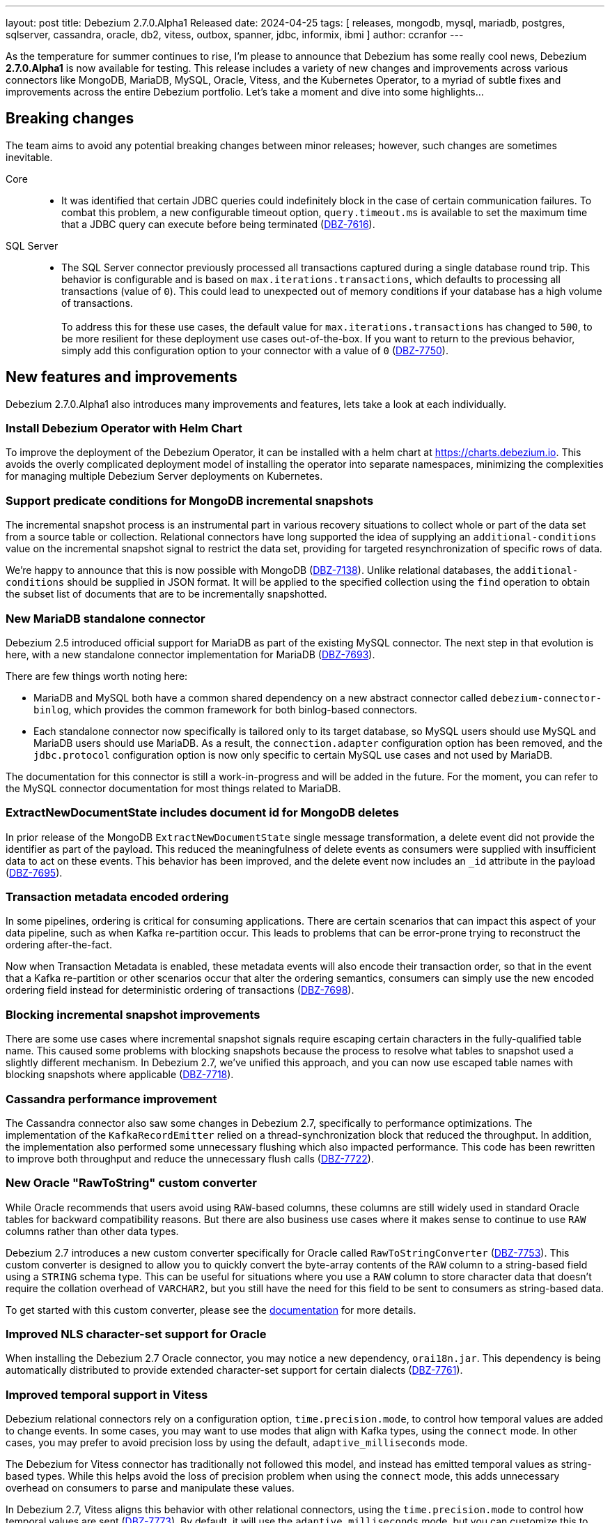 ---
layout: post
title:  Debezium 2.7.0.Alpha1 Released
date:   2024-04-25
tags: [ releases, mongodb, mysql, mariadb, postgres, sqlserver, cassandra, oracle, db2, vitess, outbox, spanner, jdbc, informix, ibmi ]
author: ccranfor
---

As the temperature for summer continues to rise, I'm please to announce that Debezium has some really cool news, Debezium **2.7.0.Alpha1** is now available for testing.
This release includes a variety of new changes and improvements across various connectors like MongoDB, MariaDB, MySQL, Oracle, Vitess, and the Kubernetes Operator, to a myriad of subtle fixes and improvements across the entire Debezium portfolio.
Let's take a moment and dive into some highlights...

+++<!-- more -->+++

[id="breaking-changes"]
== Breaking changes

The team aims to avoid any potential breaking changes between minor releases; however, such changes are sometimes inevitable.

Core::

* It was identified that certain JDBC queries could indefinitely block in the case of certain communication failures.
To combat this problem, a new configurable timeout option, `query.timeout.ms` is available to set the maximum time that a JDBC query can execute before being terminated (https://issues.redhat.com/browse/DBZ-7616[DBZ-7616]).

SQL Server::

* The SQL Server connector previously processed all transactions captured during a single database round trip.
This behavior is configurable and is based on `max.iterations.transactions`, which defaults to processing all transactions (value of `0`).
This could lead to unexpected out of memory conditions if your database has a high volume of transactions. +
 +
To address this for these use cases, the default value for `max.iterations.transactions` has changed to `500`, to be more resilient for these deployment use cases out-of-the-box.
If you want to return to the previous behavior, simply add this configuration option to your connector with a value of `0` (https://issues.redhat.com/browse/DBZ-7750[DBZ-7750]).

[id="new-features-and-improvements"]
== New features and improvements

Debezium 2.7.0.Alpha1 also introduces many improvements and features, lets take a look at each individually.

=== Install Debezium Operator with Helm Chart

To improve the deployment of the Debezium Operator, it can be installed with a helm chart at https://charts.debezium.io.
This avoids the overly complicated deployment model of installing the operator into separate namespaces, minimizing the complexities for managing multiple Debezium Server deployments on Kubernetes.

=== Support predicate conditions for MongoDB incremental snapshots

The incremental snapshot process is an instrumental part in various recovery situations to collect whole or part of the data set from a source table or collection.
Relational connectors have long supported the idea of supplying an `additional-conditions` value on the incremental snapshot signal to restrict the data set, providing for targeted resynchronization of specific rows of data.

We're happy to announce that this is now possible with MongoDB (https://issues.redhat.com/browse/DBZ-7138[DBZ-7138]).
Unlike relational databases, the `additional-conditions` should be supplied in JSON format.
It will be applied to the specified collection using the `find` operation to obtain the subset list of documents that are to be incrementally snapshotted.

=== New MariaDB standalone connector

Debezium 2.5 introduced official support for MariaDB as part of the existing MySQL connector.
The next step in that evolution is here, with a new standalone connector implementation for MariaDB (https://issues.redhat.com/browse/DBZ-7693[DBZ-7693]).

There are few things worth noting here:

* MariaDB and MySQL both have a common shared dependency on a new abstract connector called `debezium-connector-binlog`, which provides the common framework for both binlog-based connectors.
* Each standalone connector now specifically is tailored only to its target database, so MySQL users should use MySQL and MariaDB users should use MariaDB.
As a result, the `connection.adapter` configuration option has been removed, and the `jdbc.protocol` configuration option is now only specific to certain MySQL use cases and not used by MariaDB.

The documentation for this connector is still a work-in-progress and will be added in the future.
For the moment, you can refer to the MySQL connector documentation for most things related to MariaDB.

=== ExtractNewDocumentState includes document id for MongoDB deletes

In prior release of the MongoDB `ExtractNewDocumentState` single message transformation, a delete event did not provide the identifier as part of the payload.
This reduced the meaningfulness of delete events as consumers were supplied with insufficient data to act on these events.
This behavior has been improved, and the delete event now includes an `_id` attribute in the payload (https://issues.redhat.com/browse/DBZ-7695[DBZ-7695]).

=== Transaction metadata encoded ordering

In some pipelines, ordering is critical for consuming applications.
There are certain scenarios that can impact this aspect of your data pipeline, such as when Kafka re-partition occur.
This leads to problems that can be error-prone trying to reconstruct the ordering after-the-fact.

Now when Transaction Metadata is enabled, these metadata events will also encode their transaction order, so that in the event that a Kafka re-partition or other scenarios occur that alter the ordering semantics, consumers can simply use the new encoded ordering field instead for deterministic ordering of transactions (https://issues.redhat.com/browse/DBZ-7698[DBZ-7698]).

=== Blocking incremental snapshot improvements

There are some use cases where incremental snapshot signals require escaping certain characters in the fully-qualified table name.
This caused some problems with blocking snapshots because the process to resolve what tables to snapshot used a slightly different mechanism.
In Debezium 2.7, we've unified this approach, and you can now use escaped table names with blocking snapshots where applicable (https://issues.redhat.com/browse/DBZ-7718[DBZ-7718]).

=== Cassandra performance improvement

The Cassandra connector also saw some changes in Debezium 2.7, specifically to performance optimizations.
The implementation of the `KafkaRecordEmitter` relied on a thread-synchronization block that reduced the throughput.
In addition, the implementation also performed some unnecessary flushing which also impacted performance.
This code has been rewritten to improve both throughput and reduce the unnecessary flush calls (https://issues.redhat.com/browse/DBZ-7722[DBZ-7722]).

=== New Oracle "RawToString" custom converter

While Oracle recommends that users avoid using `RAW`-based columns, these columns are still widely used in standard Oracle tables for backward compatibility reasons.
But there are also business use cases where it makes sense to continue to use `RAW` columns rather than other data types.

Debezium 2.7 introduces a new custom converter specifically for Oracle called `RawToStringConverter` (https://issues.redhat.com/browse/DBZ-7753[DBZ-7753]).
This custom converter is designed to allow you to quickly convert the byte-array contents of the `RAW` column to a string-based field using a `STRING` schema type.
This can be useful for situations where you use a `RAW` column to store character data that doesn't require the collation overhead of `VARCHAR2`, but you still have the need for this field to be sent to consumers as string-based data.

To get started with this custom converter, please see the https://debezium.io/documentation/reference/2.7/connectors/oracle.html#_raw_to_string[documentation] for more details.

=== Improved NLS character-set support for Oracle

When installing the Debezium 2.7 Oracle connector, you may notice a new dependency, `orai18n.jar`.
This dependency is being automatically distributed to provide extended character-set support for certain dialects (https://issues.redhat.com/browse/DBZ-7761[DBZ-7761]).

=== Improved temporal support in Vitess

Debezium relational connectors rely on a configuration option, `time.precision.mode`, to control how temporal values are added to change events.
In some cases, you may want to use modes that align with Kafka types, using the `connect` mode.
In other cases, you may prefer to avoid precision loss by using the default, `adaptive_milliseconds` mode.

The Debezium for Vitess connector has traditionally not followed this model, and instead has emitted temporal values as string-based types.
While this helps avoid the loss of precision problem when using the `connect` mode, this adds unnecessary overhead on consumers to parse and manipulate these values.

In Debezium 2.7, Vitess aligns this behavior with other relational connectors, using the `time.precision.mode` to control how temporal values are sent (https://issues.redhat.com/browse/DBZ-7773[DBZ-7773]).
By default, it will use the `adaptive_milliseconds` mode, but you can customize this to use `connect` mode if you prefer.
The emission of string-based temporal values has been removed.

[id="other-changes"]
== Other changes

Altogether, https://issues.redhat.com/issues/?jql=project%20%3D%20DBZ%20AND%20fixVersion%20%3D%202.7.0.Alpha1%20ORDER%20BY%20component%20ASC[50 issues] were fixed in this release.
Here are a list of some additional noteworthy changes:

* Builtin database name filter is incorrectly applied only to collections instead of databases  in snapshot https://issues.redhat.com/browse/DBZ-7485[DBZ-7485]
* Upgrade Debezium Quarkus Outbox to Quarkus 3.9.2 https://issues.redhat.com/browse/DBZ-7663[DBZ-7663]
* After the initial deployment of Debezium, if a new table is added to MSSQL, its schema is was captured https://issues.redhat.com/browse/DBZ-7697[DBZ-7697]
* The test is failing because wrong topics are used https://issues.redhat.com/browse/DBZ-7715[DBZ-7715]
* Incremental Snapshot: read duplicate data when database has 1000 tables https://issues.redhat.com/browse/DBZ-7716[DBZ-7716]
* Handle instability in JDBC connector system tests https://issues.redhat.com/browse/DBZ-7726[DBZ-7726]
* SQLServerConnectorIT.shouldNotStreamWhenUsingSnapshotModeInitialOnly check an old log message https://issues.redhat.com/browse/DBZ-7729[DBZ-7729]
* Fix MongoDB unwrap SMT test https://issues.redhat.com/browse/DBZ-7731[DBZ-7731]
* Snapshot fails with an error of invalid lock https://issues.redhat.com/browse/DBZ-7732[DBZ-7732]
* Column CON_ID queried on V$THREAD is not available in Oracle 11 https://issues.redhat.com/browse/DBZ-7737[DBZ-7737]
* Redis NOAUTH Authentication Error when DB index is specified https://issues.redhat.com/browse/DBZ-7740[DBZ-7740]
* Getting oldest transaction in Oracle buffer can cause NoSuchElementException with Infinispan https://issues.redhat.com/browse/DBZ-7741[DBZ-7741]
* The MySQL Debezium connector is not doing the snapshot after the reset. https://issues.redhat.com/browse/DBZ-7743[DBZ-7743]
* MongoDb connector doesn't work with Load Balanced cluster https://issues.redhat.com/browse/DBZ-7744[DBZ-7744]
* Align unwrap tests to respect AT LEAST ONCE delivery https://issues.redhat.com/browse/DBZ-7746[DBZ-7746]
* Exclude reload4j from Kafka connect dependencies in system testsuite https://issues.redhat.com/browse/DBZ-7748[DBZ-7748]
* Pod Security Context not set from template https://issues.redhat.com/browse/DBZ-7749[DBZ-7749]
* Apply MySQL binlog client version 0.29.1 - bugfix: read long value when deserializing gtid transaction's length https://issues.redhat.com/browse/DBZ-7757[DBZ-7757]
* Change streaming exceptions are swallowed by BufferedChangeStreamCursor https://issues.redhat.com/browse/DBZ-7759[DBZ-7759]
* Use thread cap only for default value https://issues.redhat.com/browse/DBZ-7763[DBZ-7763]
* Evaluate cached thread pool as the default option for async embedded engine https://issues.redhat.com/browse/DBZ-7764[DBZ-7764]
* Sql-Server connector fails after initial start / processed record on subsequent starts https://issues.redhat.com/browse/DBZ-7765[DBZ-7765]
* Valid resume token is considered invalid which leads to new snapshot with some snapshot modes https://issues.redhat.com/browse/DBZ-7770[DBZ-7770]
* Improve processing speed of async engine processors which use List#get() https://issues.redhat.com/browse/DBZ-7777[DBZ-7777]
* NO_DATA snapshot mode validation throw DebeziumException on restarts if snapshot is not completed https://issues.redhat.com/browse/DBZ-7780[DBZ-7780]
* DDL statement couldn't be parsed https://issues.redhat.com/browse/DBZ-7788[DBZ-7788]
* Document potential null values in the after field for lookup full update type https://issues.redhat.com/browse/DBZ-7789[DBZ-7789]
* old class reference in ibmi-connector services https://issues.redhat.com/browse/DBZ-7795[DBZ-7795]
* Documentation for Debezium Scripting mentions wrong property https://issues.redhat.com/browse/DBZ-7798[DBZ-7798]
* Fix invalid date/timestamp check & logging level https://issues.redhat.com/browse/DBZ-7811[DBZ-7811]

A huge thank you to all contributors from the community who worked on this release:
https://github.com/samssh[Amirmohammad Sadat Shokouhi],
https://github.com/jchipmunk[Andrey Pustovetov],
https://github.com/ani-sha[Anisha Mohanty],
https://github.com/Naros[Chris Cranford],
https://github.com/chrisrecalis[Chris Recalis],
https://github.com/jcechace[Jakub Cechacek],
https://github.com/novotnyJiri[Jiri Novotny],
https://github.com/jpechane[Jiri Pechanec],
https://github.com/joschi[Jochen Schalanda],
https://github.com/methodmissing[Lourens Naudé],
https://github.com/mfvitale[Mario Fiore Vitale],
https://github.com/MartinMedek[Martin Medek],
https://github.com/obabec[Ondrej Babec],
https://github.com/rajdangwal[Rajendra Dangwal],
https://github.com/roldanbob[Robert Roldan],
https://github.com/rmoff[Robin Moffatt],
https://github.com/rkudryashov[Roman Kudryashov],
https://github.com/selman-genc-alg[Selman Genç],
https://github.com/twthorn[Thomas Thornton],
https://github.com/vjuranek[Vojtech Juranek], and
https://github.com/ismailsimsek[ismail simsek]!

[id="whats-next"]
== What's next?

Debezium 2.7 is just getting underway and we have a number of additional changes planned, including a MongoDB sink connector, expanding Oracle 23 support, a new SPI to aid in the memory-footprint of certain multi-tenant schema architectures and more.
You can find more about what is planned for Debezium 2.7 on our link:/docs/roadmap[road map].

The team is also in the final stages of defining our face-to-face agenda.
if you have any suggestions or ideas that you would like for us to discuss or would like to see planned in 2.7 or a future release, please feel free to get in touch with us on our https://groups.google.com/forum/#!forum/debezium[mailing list] or in our https://debezium.zulipchat.com/login/#narrow/stream/302529-users[Zulip chat].

Until next time...